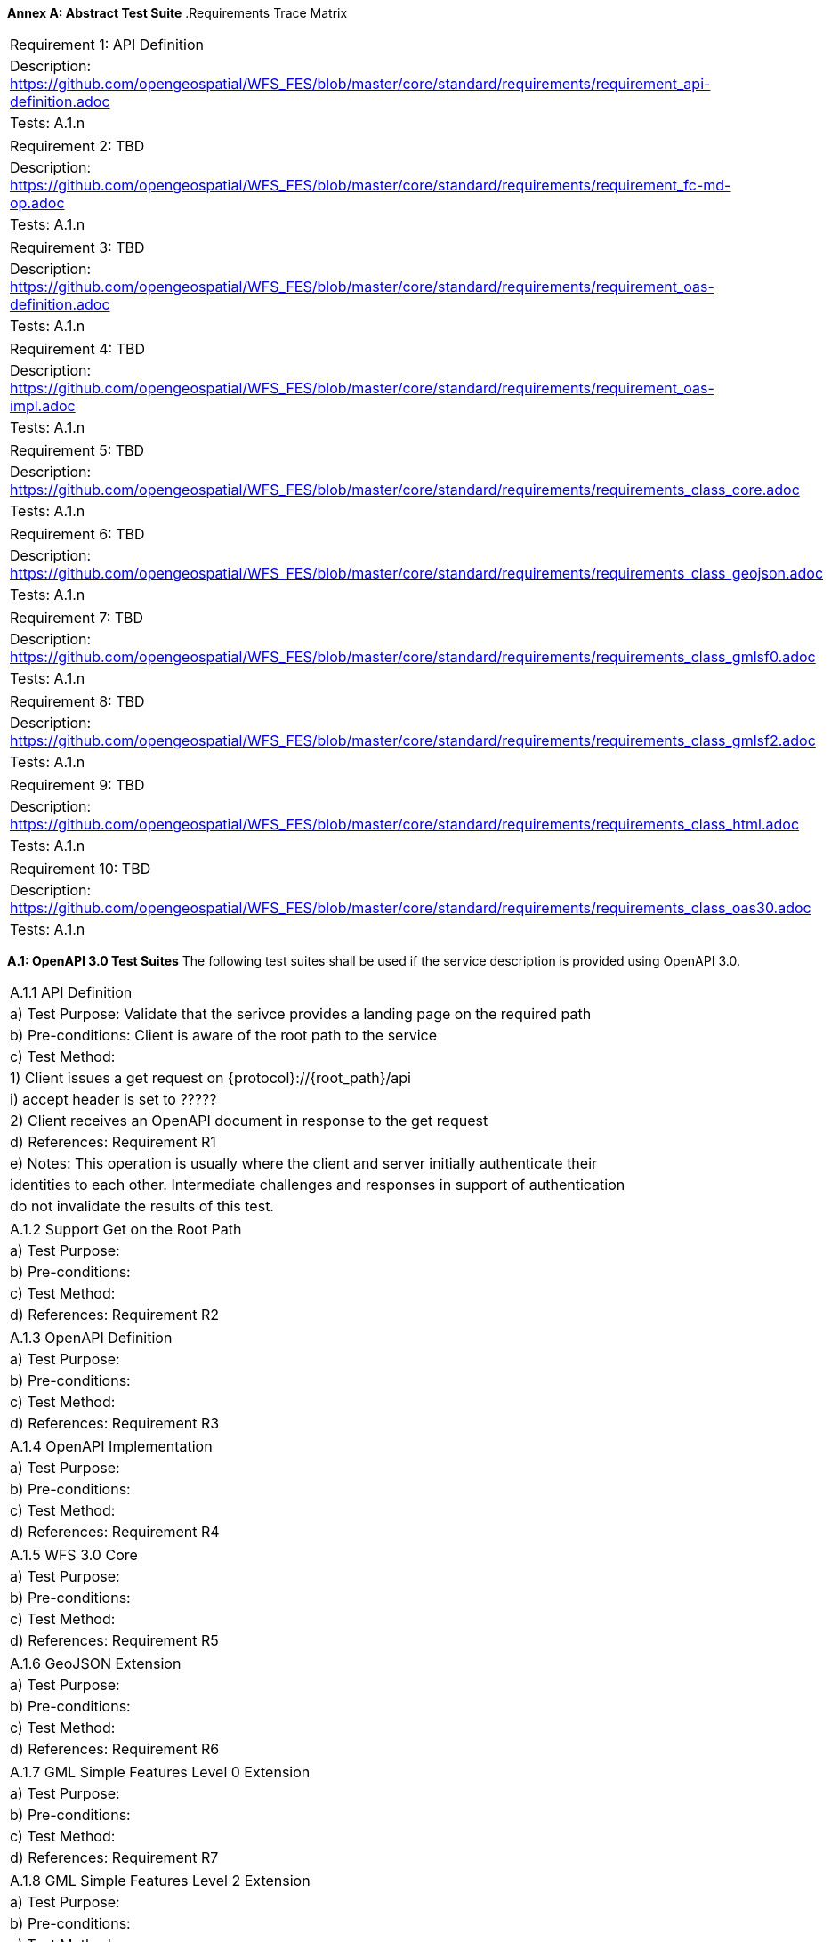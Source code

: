*Annex A: Abstract Test Suite*
.Requirements Trace Matrix
[width="100%"]
|====================
|Requirement 1: API Definition
|Description: http://url[https://github.com/opengeospatial/WFS_FES/blob/master/core/standard/requirements/requirement_api-definition.adoc]
|Tests: A.1.n
|====================
|====================
|Requirement 2: TBD
|Description: http://url[https://github.com/opengeospatial/WFS_FES/blob/master/core/standard/requirements/requirement_fc-md-op.adoc]
|Tests: A.1.n
|====================
|====================
|Requirement 3: TBD
|Description: http://url[https://github.com/opengeospatial/WFS_FES/blob/master/core/standard/requirements/requirement_oas-definition.adoc]
|Tests: A.1.n
|====================
|====================
|Requirement 4: TBD
|Description: http://url[https://github.com/opengeospatial/WFS_FES/blob/master/core/standard/requirements/requirement_oas-impl.adoc]
|Tests: A.1.n
|====================
|====================
|Requirement 5: TBD
|Description: http://url[https://github.com/opengeospatial/WFS_FES/blob/master/core/standard/requirements/requirements_class_core.adoc]
|Tests: A.1.n
|====================
|====================
|Requirement 6: TBD
|Description: http://url[https://github.com/opengeospatial/WFS_FES/blob/master/core/standard/requirements/requirements_class_geojson.adoc]
|Tests: A.1.n
|====================
|====================
|Requirement 7: TBD
|Description: http://url[https://github.com/opengeospatial/WFS_FES/blob/master/core/standard/requirements/requirements_class_gmlsf0.adoc]
|Tests: A.1.n
|====================
|====================
|Requirement 8: TBD
|Description: http://url[https://github.com/opengeospatial/WFS_FES/blob/master/core/standard/requirements/requirements_class_gmlsf2.adoc]
|Tests: A.1.n
|====================
|====================
|Requirement 9: TBD
|Description: http://url[https://github.com/opengeospatial/WFS_FES/blob/master/core/standard/requirements/requirements_class_html.adoc]
|Tests: A.1.n
|====================
|====================
|Requirement 10: TBD
|Description: http://url[https://github.com/opengeospatial/WFS_FES/blob/master/core/standard/requirements/requirements_class_oas30.adoc]
|Tests: A.1.n
|====================

*A.1: OpenAPI 3.0 Test Suites*
The following test suites shall be used if the service description is provided using OpenAPI 3.0.
[width="100%"]
|====================
|A.1.1 API Definition
| a) Test Purpose: Validate that the serivce provides a landing page on the required path
| b) Pre-conditions: Client is aware of the root path to the service
| c) Test Method:
|     1) Client issues a get request on {protocol}://{root_path}/api
|         i) accept header is set to ?????
|     2) Client receives an OpenAPI document in response to the get request
| d) References: Requirement R1
| e) Notes: This operation is usually where the client and server initially authenticate their
|    identities to each other.  Intermediate challenges and responses in support of authentication
|    do not invalidate the results of this test.
|====================
|====================
|A.1.2 Support Get on the Root Path
| a) Test Purpose:
| b) Pre-conditions:
| c) Test Method:
| d) References: Requirement R2
|====================
|====================
|A.1.3 OpenAPI Definition
| a) Test Purpose:
| b) Pre-conditions:
| c) Test Method:
| d) References: Requirement R3
|====================
|====================
|A.1.4 OpenAPI Implementation
| a) Test Purpose:
| b) Pre-conditions:
| c) Test Method:
| d) References: Requirement R4
|====================
|====================
|A.1.5 WFS 3.0 Core
| a) Test Purpose:
| b) Pre-conditions:
| c) Test Method:
| d) References: Requirement R5
|====================
|====================
|A.1.6 GeoJSON Extension
| a) Test Purpose:
| b) Pre-conditions:
| c) Test Method:
| d) References: Requirement R6
|====================
|====================
|A.1.7 GML Simple Features Level 0 Extension
| a) Test Purpose:
| b) Pre-conditions:
| c) Test Method:
| d) References: Requirement R7
|====================
|====================
|A.1.8 GML Simple Features Level 2 Extension
| a) Test Purpose:
| b) Pre-conditions:
| c) Test Method:
| d) References: Requirement R8
|====================
|====================
|A.1.9 HTML Extension
| a) Test Purpose:
| b) Pre-conditions:
| c) Test Method:
| d) References: Requirement R9
|====================
|====================
|A.1.10 OpenAPI 3.0 
| a) Test Purpose:
| b) Pre-conditions:
| c) Test Method:
| d) References: Requirement R10
|====================

